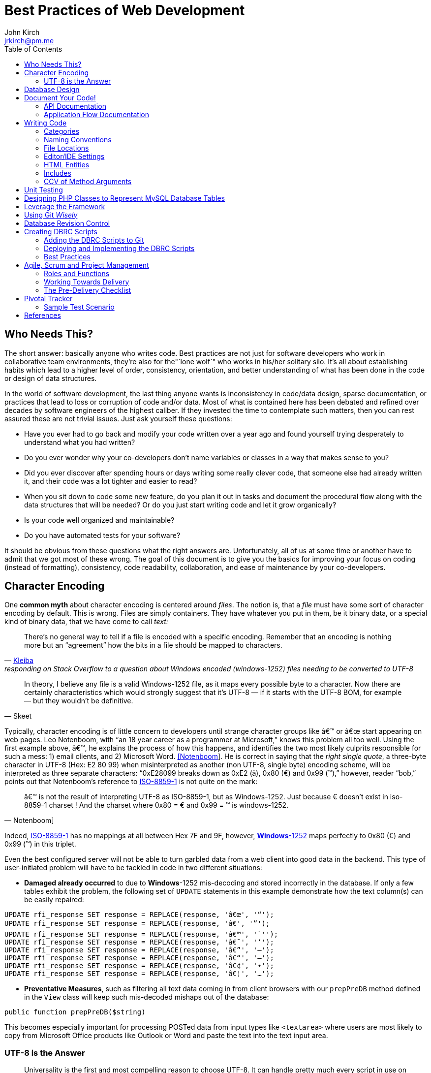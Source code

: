 = Best Practices of Web Development
John Kirch <jrkirch@pm.me>
:layout: post
:toc: left
:icons: font
:experimental: true

== Who Needs This?

The short answer: basically anyone who writes code.
Best practices are not just for software developers who work in collaborative team environments, they`'re also for the"`lone wolf`" who works in his/her solitary silo.
It`'s all about establishing habits which lead to a higher level of order, consistency, orientation, and better understanding of what has been done in the code or design of data structures.

In the world of software development, the last thing anyone wants is inconsistency in code/data design, sparse documentation, or practices that lead to loss or corruption of code and/or data.
Most of what is contained here has been debated and refined over decades by software engineers of the highest caliber.
If they invested the time to contemplate such matters, then you can rest assured these are not trivial issues.
Just ask yourself these questions:

* Have you ever had to go back and modify your code written over a year ago and found yourself trying desperately to understand what you had written?
* Do you ever wonder why your co-developers don`'t name variables or classes in a way that makes sense to you?
* Did you ever discover after spending hours or days writing some really clever code, that someone else had already written it, and their code was a lot tighter and easier to read?
* When you sit down to code some new feature, do you plan it out in tasks and document the procedural flow along with the data structures that will be needed? Or do you just start writing code and let it grow organically?
* Is your code well organized and maintainable?
* Do you have automated tests for your software?

It should be obvious from these questions what the right answers are.
Unfortunately, all of us at some time or another have to admit that we got most of these wrong. The goal of this document is to give you the basics for improving your focus on coding (instead of formatting), consistency, code readability, collaboration, and ease of maintenance by your co-developers.


== Character Encoding

One *common myth* about character encoding is centered around _files_.
The notion is, that a _file_ must have some sort of character encoding by default.
This is wrong.
Files are simply containers.
They have whatever you put in them, be it binary data, or a special kind of binary
data, that we have come to call _text:_


[quote,  'https://stackoverflow.com/questions/2014069/windows-1252-to-utf-8-encoding/2014167#2014167[Kleiba]', responding on Stack Overflow to a question about Windows encoded (windows-1252) files needing to be converted to UTF-8 ]
____
There`'s no general way to tell if a file is encoded with a specific encoding.
Remember that an encoding is nothing more but an "`agreement`" how the bits in a file should be mapped to characters.
____


[quote, Skeet]
____
In theory, I believe any file is a valid Windows-1252 file, as it maps
every possible byte to a character.
Now there are certainly characteristics which would strongly suggest that it`'s UTF-8 — if it starts with the UTF-8 BOM, for example — but they wouldn`'t be definitive.
____


Typically, character encoding is of little concern to developers until strange character groups like â€™ or â€œ start appearing on web pages.
Leo Notenboom, with "`an 18 year career as a programmer at Microsoft,`" knows this problem all too well.
Using the first example above, â€™, he explains the process of how this happens, and identifies the two most likely culprits responsible for such a mess: 1) email clients, and 2)
Microsoft Word. link:#notenboom[[Notenboom]].
He is correct in saying that the _right single quote_, a three-byte character in UTF-8 (Hex: E2 80 99) when misinterpreted as another (non UTF-8, single byte) encoding scheme, will be interpreted as three separate characters: "`0xE28099 breaks down as 0xE2 (â), 0x80 (€) and 0x99 (™),`" however, reader "`bob,`" points out that Notenboom`'s reference to http://en.wikipedia.org/wiki/ISO/IEC_8859-1[ISO-8859-1] is not quite on the mark:

[quote, Notenboom]]
____
â€™ is not the result of interpreting UTF-8 as ISO-8859-1, but as Windows-1252.
Just because € doesn`'t exist in iso-8859-1 charset !
And the charset where 0x80 = € and 0x99 = ™ is windows-1252.
____

Indeed, http://en.wikipedia.org/wiki/ISO/IEC_8859-1[ISO-8859-1] has no mappings at all between Hex 7F and 9F, however, http://en.wikipedia.org/wiki/Code_page_1252[*Windows*-1252] maps perfectly to 0x80 (€) and 0x99 (™) in this triplet.

Even the best configured server will not be able to turn garbled data from a web client into good data in the backend.
This type of user-initiated problem will have to be tackled in code in two different situations:

* *Damaged already occurred* to due to **Windows**-1252 mis-decoding and
stored incorrectly in the database. If only a few tables exhibit the
problem, the following set of `UPDATE` statements in this example
demonstrate how the text column(s) can be easily repaired:

[source,sql]
----
UPDATE rfi_response SET response = REPLACE(response, 'â€œ', '“');
UPDATE rfi_response SET response = REPLACE(response, 'â€', '”');
UPDATE rfi_response SET response = REPLACE(response, 'â€™', '`'');
UPDATE rfi_response SET response = REPLACE(response, 'â€˜', '‘');
UPDATE rfi_response SET response = REPLACE(response, 'â€”', '–');
UPDATE rfi_response SET response = REPLACE(response, 'â€“', '—');
UPDATE rfi_response SET response = REPLACE(response, 'â€¢', '•');
UPDATE rfi_response SET response = REPLACE(response, 'â€¦', '…');
----

* **Preventative Measures**, such as filtering all text data coming in
from client browsers with our `prepPreDB` method defined in the `View`
class will keep such mis-decoded mishaps out of the database:

//code,brush:php;first-line:128;
[source,php]
public function prepPreDB($string)


This becomes especially important for processing POSTed data from input types like `<textarea>` where users are most likely to copy from Microsoft Office products like Outlook or Word and paste the text into the text input area.


=== UTF-8 is the Answer

[quote,Harold]
____
Universality is the first and most compelling reason to choose UTF-8.
It can handle pretty much every script in use on the planet today.

The real kicker is that by design, UTF-8 is a much more robust and easily
interpretable format than any other text encoding designed before or
since. First, unlike UTF-16, UTF-8 has no endianness issues. Big-endian
and little-endian UTF-8 are identical, because UTF-8 is defined in terms
of 8-bit bytes rather than 16-bit words. UTF-8 has no ambiguity about
byte order that must be resolved with a byte order mark or other
heuristics.

An even more important characteristic of UTF-8 is statelessness. Each
byte of a UTF-8 stream or sequence is unambiguous. In UTF-8, you always
know where you are – that is, given a single byte you can immediately
determine whether it`'s a single-byte character, the first byte of a
two-byte character, the second byte of a two-byte character, or the
second or third or fourth byte of a three- or four-byte character.
____

== Database Design

* *Database Table names* are _singular_ (not plural) and are all
lowercase with underscores, e.g. `acl_attribute_set`
* The *first column* of each database table should be named `id` and be
defined as `unsigned NOT NULL AUTO_INCREMENT`. Additionally, it should
be defined as a `PRIMARY KEY`.
* Create new tables with `Storage Engine: InnoDB` and
`Collation: utf8_unicode_ci`.
* Create _every_ table with a `PRIMARY KEY`. Without it, the PHP
Framework does not work as well. Having a `PRIMARY KEY` just makes life
easier when debugging.
* When creating `INT, SMALLINT` or `TINYINT` columns, change
`Attributes` to `UNSIGNED`.
* If the maximum value of an `INT` column will never exceed 65,000,
change the column type to `SMALLINT`. If it will never exceed 255, then
change it to `TINYINT`.
* Design columns functioning as `FOREIGN KEYS` (usually type `INT`) to
be `NULL` if there is a possibility that some rows in the table will not
have a match on any `PRIMARY KEY` column value of the foreign (joined)
table, since `FOREIGN KEY` constraints will never allow a value of 0
(the default value when inserting a new row with no value specified for
a column of type `INT` and `NOT NULL`).
* For columns functioning as a flag for "`either/or`" cases like
`yes/no, true/false,                     active/inactive, open/closed`,
etc. define them as `TINYINT` and use 1 or 0 instead.
* For short lookup tables, consider not creating a separate table at all
if there is little possibility of the contents ever changing _and_ the
lookup values will _not_ be used by any other tables. If these criteria
match, then set them up as a column of type `ENUM`, e.g.
`'Open','Investigating','Resolved','Workaround Found',                     'Resolution Not Possible','Closed'`.


== Document Your Code!

=== API Documentation

* All code should be thoroughly documented _before_ it is written. The
standard commenting style recognized by *Doxygen* should be used, e.g.

[source,php]
----
require_once 'Solr.php';
// $Id$
/**
 * @brief OASYS = Our Archival System
 * @author John Kirch
 * @details A class to transfer files between the Linux filesytem and Amazon S3 and index the files
 * along with the storage of rudimentary meta data.
 * @version 2.1
 */
// $Log$

class Oasys extends Core {
    public $id;
    public $fs;
    public $s3;
    public $sha1;
    public $size;
    protected $child_class = 'Oasys_Meta';
    protected $upgraded_column_names;
    protected $column_aliases;
    protected $s3_obj;
/**
 * @details \b $joined is an array of predefined structure used by Core->byId or Core->count() to determine which tables
 * are to be joined, the join relationships and conditions, and which columns from the foreign tables to be included
 * as "local" columns/public variables in the current class/object.
 * \li Each \b key of a \b$join array is the name of the class representing a foreign table to be joined. In this case
 * the first join is defined by referencing class name \em Oasys_Filetype
 * \li Each \b key in the array refrences a subarray of 4 key/value pairs. The keys are string value constants:
 * \li \b type defines which type of join to use.  In this case it will be a \b LEFT \b JOIN
 * \li \b class is \b NULL if the join is between \em this class/table (represented by the current class, \em Oasys)
 * and the table to be joined.  Notice that the second table to be joined (second key of this array, \em Oasys_Filetype_Icon)
 * has \b class set to another class/table, i.e. \em Oasys_Filetype because our class/table \em Oasys has no foreign key
 * column for joining the two tables, thus we must tell the framework which prevously joined class/table can be used for
 * joining, thus the value of 'Oasys_Filetype'
 * \li \b fk_column the column/public variable in \em this class/table that represents the foreign key on the
 * \b primary \b key \b column of the table to be joined.
 * \li \b columns is set to an \em array of \em string \em literals which represent the columns of the joined table
 * to be included as public variables when the object is instantied via the \em Core->byId method.
 */
    protected $joined = array(
        'Oasys_Filetype' => array(
            'type' => 'LEFT',
            'class' => null,
            'fk_column' => 'filetype_id',
            'columns' => array('ext','mime','filetype'),
        ),
        'Oasys_Filetype_Icon' => array(
            'type' => 'LEFT',
            'class' => 'Oasys_Filetype',
            'fk_column' => 'icon',
            'columns' => array('icon_filename'),
        ),
    );

/**
 * @param $id \em scalar Either an integer representing the primary key value of a row, or the SHA1 hash
 * @param $join_tables \em integer pseudo-boolean (0 or 1) or \em boolean flag to instruct method to join tables or not
 * @param $s3_ssl integer pseudo-boolean (0 or 1) or boolean flag to override value set in
 *         /config/siste_config.php
 *         If it evaluates to TRUE, then the S3 class will attempt to coommunicate with the S3 bucket over SSL.
 */
    function __construct($id=null,$join_tables=null,$s3_ssl=null) {
        parent::__construct();
        $join_tables = $this->setDefault($join_tables,$this->join_tables);
        $join_tables = $this->boolval($join_tables);
----

To see how these comments were rendered into beautiful documentation, see our API Documentation for the http://w3.cpmtoolbox.com/api_docs/html/classOasys.html[Oasys class], then scroll down to the sections on *Detailed Description* and **Constructor & Destructor Documentation**.

=== Application Flow Documentation

* In accordance with the best practice of writing the documentation
before writing a single line of code, here is an example of how that
might unfold:

[source,php]
----
/*    Script to showcase the power of the Framework

    * Focus our demo on Change Orders with Project ID = 5926
    * Define our One-to-Many relationship as 1 Parent Project to many Change Orders
    * Get the IDs of the Change Orders belonging to Project ID 5926
    * Create a subset of Change Order Numbers we wish to display
    * Define which Change Order columns we wish to display
    * Define which Change Order Line Item columns we are interested in displaying
    * FOR EACH Change Order ID now in the list of interesting Change Order IDs
        +    Instantiate an object of class Change_Order using this Change Order ID
        +    IF this Change Order Number is in our list of interesting Change Orders then show it:
            *    Convert the Change_Order Object into an array of keys => values akin to the
                arrays returned by MDB2::getRow , i.e. an array of column_name => row_value pairs
            *    Set up the Primitive UI/Output for demo purposes
            *    Output the results using the inherited "dump" method
            *    Get the IDs of the Change Order Line Items belonging to this Change Order
            *    FOR EACH Change_Order_Item, now that we have a list of their row IDs:
                +    Instantiate an object of class Change_Order_Items using this Change Order Item row ID
                +    Convert the Change_Order_Item Object into an array of keys => values akin to the
                    arrays returned by MDB2::getRow , i.e. an array of column_name => row_value pairs
                +    Output the results using the inherited "dump" method
            *    END of iteration over each Change_Order_Item
            *    Now that we're finished with this Change Order and its line items, output a separator line
        + END IF Block for our subset of interesting Change Order Numbers
    * END iteration over the returned Change Order IDs
*/
----
* Once the application flow has been documented in the form of code comments, the process of inserting the actual code becomes a trivial pursuit:

[source,php]
----
// Focus our demo on Change Orders with Project ID = 5926
$project = new Project(5926);

// Define our One-to-Many relationship as 1 Parent Project to many Change Orders
$project->child_class = 'Change_Order';
echo "$project->name - $project->brand [Oracle ID: $project->oracle_id]";

// Get the IDs of the Change Orders belonging to Project ID 5926
$change_orders = $project->children();

// Create a subset of Change Order Numbers we wish to display
$co_numbers = array(8,11,12,13,16);

// Define which Change Order columns we wish to display
$co_columns = array(
    'number','total_not_to_exceed','overhead_profit','permit_fee',
    'sales_tax','reason_code','po_number','cas_number','processed_date'
);
// Define which Change Order Line Item columns we are interested in displaying
$co_item_columns = array('wbs_code','category','type','units','cost','description');

// FOR EACH Change Order ID now in the list of interesting Change Order IDs
foreach ($change_orders as $co_id) {
    // Instantiate an object of class Change_Order using this Change Order ID
    // This line could also have been written as:
    // $co = new Change_Order($co_id);
    $co = new $project->child_class($co_id);

    // IF this Change Order Number is in our list of interesting Change Odrers then show it
    // See lines 52,53
    if (in_array($co->number,$co_numbers)) {

        // Convert the Change_Order Object into an array of keys => values akin to the
        // arrays returned by MDB2::getRow , i.e. an array of column_name => row_value pairs
        $co_info = $co->valuesOf($co_columns,$formatted=1);

        // Set up the Primitive UI/Output for demo purposes
        echo "Change Order:";
        // Output the results using the inherited "dump" method
        $co->dump($co_info);

        // Get the IDs of the Change Order Line Items belonging to this Change Order
        // Unlike $project->children(), there is no need to specific a value of
        // $co->child_class because it has only 1 child: Change_Order_Item  which is
        // Pre-defined in the Change_Order class:
        // public $child_class = 'Change_Order_Item';
        $co_items = $co->children();

        // FOR EACH Change_Order_Item, now that we have a list of their row IDs:
        foreach ($co_items as $co_item_id) {
            // Instantiate an object of class Change_Order_Items using this Change Order Item row ID
            $co_item = new $co->child_class($co_item_id);

            // Convert the Change_Order_Item Object into an array of keys => values akin to the
            // arrays returned by MDB2::getRow , i.e. an array of column_name => row_value pairs
            $co_item_info = $co_item->valuesOf($co_item_columns,1);

            // Output the results using the inherited "dump" method
            echo "Change Order Line Item:";
            $co->dump($co_item_info);
        } // END of iteration over each Change_Order_Item
        // Now that we're finished with this Change Order and its line items, output a separator line
        echo "";
    } // END IF Block for our subset of interesting Change Order Numbers
} // END iteration over the returned Change Order IDs
----

== Writing Code

Once the documentation has been finished and the procedural flow of the application have been laid out in code comments, a developer might think, the only remaining task would be to focus on the mechanics of writing the PHP code.
There are some higher level considerations that need attention before going any further.
Questions like, "`What about PHP classes functioning as general purpose libraries that are not procedural in nature?`"
Or, "`How should I name my variables?`"
Also, "`Where should my PHP scripts be stored within the filesystem?`"

=== Categories

Some of the questions above can only be answered within the context of
__code purpose__. Once we establish the various categories of PHP
scripts, how we name them, where they should be placed within the
servers filesystem and whether or not they need user authentication
access control placed on them makes the answering these question very
simple. Basically we have:

* *CSS*
.  Site specific themes
.  Special purpose CSS styles, e.g. for internal documentation
* *HTML* files for static content or includes
* *Javascript* and/or *jQuery* scripts/plugins
* *PHP* code
. *Back-end libraries* comprised entirely of classes, e.g. our
framework or tool-specific libraries
. *Front-end scripts* directly responsible for generating UX/UI, i.e.
devoid of of class definitions. This can also include helper scripts for
processing form data send by the user, or Ajax calls. These scripts are
typically highly procedural.
. Unit Tests
. *Back-end _scripts_* run via `cron` for data feeds or system maintenance

These categories listed above will be referred to later on when
establishing the various best practices specific to them.

=== Naming Conventions

* *Class names* are CamelCased, with an initial capital, e.g.
+
[source,php]
----
class BadFunctionCallException extends LogicException{}
----
+
* Class names *defining Database Tables* mimic the table
name, but capitalize the first letter of each element, e.g. the DB table
`acl_attribute_set` is represented by
+
[source,php]
----
class Acl_Attribute_Set extends Core {
    public $id;
----
+
* Function names are CamelCased with an initial lowercase.
+
[source,php]
----
public function byItemIdPriceEffectiveDate($item_id,$date) {
----
+
* *Avoid prepending the word _get_ to Method or Function names* if possible.
+
[source,php]
----
public function mostRecent($where=null) {
----
+
is preferred over
+
[source,php]
----
public function getMostRecent($where=null) {
----
+
* *File names* containing PHP Classes following the same pattern as the class name, `MaterialOrder.php`
* Try to have only **one PHP Class per file**, unless the classes form a
semantic group that are usually used frequently used together by
application code or have strong dependencies on each other
* *PHP application script filenames* are all lowercase with underscores,
e.g. `finalize_bid.php`
* *PHP variable names* follow the same rules as PHP application script filenames: are all lowercase with underscores, e.g. `$parent_id_column`
* Use lowercase forms of *reserved keywords* unless PHP documentation uses caps, e.g. `true | false | null | self  `
however *constants* are usually in caps: `ENT_QUOTES  | PREG_SET_ORDER `

=== File Locations

* PHP Back-end libraries: __docroot__`/lib/`
* PHP Front-end scripts: __docroot__`/projects/module/`
* PHP Unit Tests: __docroot__`/lib/unit/`

=== Editor/IDE Settings

Configure your editor or http://en.wikipedia.org/wiki/Integrated_development_environment[IDE] as follows:

* **UNIX line endings**: `\n`, _not_ Windows `\r\n`.
* **Indentation**: The debate over (hard) `TABS` versus _soft tabs_ (4
spaces), is anything but new. Each has its pros and cons. But, to be
more mainstream and "compatible" with the majority of web development
teams and the languages they typically use, _soft tabs_ seems to get the
popular vote. Consequently, we are not writing any new code with __hard
tabs__.
* **Display Whitespace**: In
https://www.jetbrains.com/phpstorm/documentation/[PhpStorm] this can be
turned on via [File] [Settings] [Editor] [General] [Appearance]. +
 Trailing whitespace is like an unmade bed. When other seasoned
developers see sloppiness like 23 characters of mixed tabs and spaces at
the end of a line of code, rest assured, they're probably not going to
be browsing any of your public code on GitHub for much longer. Disregard
for details is a red flag for people like Linus Torvalds and evokes an
image of someone who is lazy and has a "I don't care. I can't be
bothered! It's good enough for government work." attitude. +
 Imagine a hiring manager who has decades of coding experience who looks
at a candidate A`'s GitHub repository and sees convoluted code that could be
done in half the number of lines, and on top of that, has heaps of
trailing whitespace with a mixture of soft/hard tabs and hardly a
comment to be found. That same manager then clones Candidate B's GitHub
repository with very terse code and not a single space at the end of any line.
On top of that, Candidate B's code is properly indented to display block
structures and contains copious, informative comments with professional
diction devoid of typographical errors. Which of these two candidates
will have their name stricken from the _Candidates to Phone Screen_
list?
* **Encoding**: `UTF-8`, _not_ `ISO-8859-1`, and most certainly never
`Windows-1252`

=== HTML Entities

*When Should One Use HTML Entities?*
Very rarely.
"`It seems that currently the best practice is to forgo using HTML entities and use the actual UTF-8 character instead.
The reasons listed are as follows:

. UTF-8 encodings are easier to read and edit for those who understand what the character means and know how to type it.
. UTF-8 encodings are just as unintelligible as HTML entity encodings for those who don`'t understand them, but they have the advantage of rendering as special characters rather than hard to understand decimal or hex encodings.

[quote,Brendel]
____
As long as your page`'s encoding is properly set to UTF-8, you should use the actual character instead of an HTML entity.
____

=== Includes

First of all, http://us2.php.net/manual/en/function.require.php[read up on] the differences between `include, require,` and `require_once`.
Second, note that they are PHP statements (not functions), and you do not need to use parentheses around the filename.

* Use `require_once` for PHP Back-end library files.
* Use `include` for anything else that gets used more than once in the codebase.

=== CCV of Method Arguments

What is CCV?
Just another example of America`'s love of three-letter acronyms.
Actually, for lack of a better label, **C**ontent/**C**ontext **V**alidation of class method arguments is an attempt prevent developers from passing incorrect arguments that could otherwise return invalid results or a `FATAL ERROR`.
It should always be employed when an argument requires an `OBJECT` instead of a string, or is there is high risk of ambiguity in the variable type, e.g. `$user` (id, name, or object?) or for instance `$date_onsite_planned` (string, integer, DateTime object, or CpmDateTime object?).

Some of the built-in PHP functions such as these can be employed with some degree of success:
`is_​array, is_​bool, is_​callable, is_​double, is_​float, is_​int, is_​integer, is_​long, is_​null,is_​numeric, is_​object, is_​real, is_​resource, is_​scalar, is_​string, isset`.
Never use `is_​object` when you can lock it down to the specific class with `instanceof`. It should also be noted that `is_a` is a function, whereas `instanceof` is a language construct.

Examples of CCV:

// code,brush:php;first-line:24;highlight:[24,31]
[source,php]
----
public function __construct($id=null,$user=null) {
        parent::__construct();
        if($id && is_numeric($id)){
                $this->byId($id);
        } else if (strlen($id)) {
                $this->byName($id);
        }
        if ($user instanceof User)
                $this->code = $user->language;
}
----

// code,brush:php;first-line:413;highlight:[415,421,423]
[source,php]
----
class Log extends View {
    public $html;
    public $options = array(
        'input' => 'text',        // or 'html'
        'output' => 'html',     // also 'text' or 'raw'
        'append' => null,        // or 'echo' which will immediately echo the input
    );

    function __construct($options) {
        parent::__construct();
        if (is_array($options) && count($options)) {
            $this->options['input'] = $this->setDefault($options['input'],$this->options['input']);
            $this->options['output'] = $this->setDefault($options['output'],$this->options['output']);
            $this->options['append'] = $this->setDefault($options['append'],$this->options['append']);
        }
    }

----

// code,brush:php;first-line:2030;highlight:[2030,2032,2034,2036]
[source,php]
----
    function __construct($user = NULL, $store = NULL, $project = NULL) {
        parent::__construct();
        if ($user instanceOf User)
            $this->user = $user;
        if ($store instanceOf Store)
            $this->store = $store;
        if ($project instanceOf Project)
            $this->project = $project;
----


== Unit Testing

Our Scrum trainer, Mike Cohen, stressed writing unit tests _before_ writing the application code.
"`At the base of the test automation pyramid is unit testing. Unit testing should be the foundation of a solid test automation strategy and as such represents the largest part of the pyramid.`" link:#cohen[[Cohen]]

So you might think unit testing is ho hum and just icing on the cake?
The PHP developers Mike Naberezny and Matthew Weier O`'Phinney at Zend don`'t share this opinion.
Twelve of their slides (38-49) for their presentation on PHP Developer Best Practices were dedicated to the topic.link:#naberezny[[Naberezny/O`'Phinney]]
The following are some of the main points – taken verbatim – from those slides (my emphasis added in boldface):

* Untested code can be fragile and prone to regression.
* *No time to write tests? Start writing tests instead of reloading your browser and doing senseless debugging. Increase your productivity and product quality.*
* Start by testing the most critical aspects of your code, strive for testing all of your code. Be practical.
* link:#bergmann[PHPUnit] is one of the most feature-rich and widely-used testing frameworks.
* Learning to write good object oriented code that is easily testable takes practice and discipline.
* *Wrapping your functions in classes is not the same as object oriented design.*
* A great deal of PHP code is extremely difficult to test due to poor design.
  Learn to design for testability.
* Increase your confidence in changes. Your tests will fail if you break something.

To see some examples of PHPUnit testing for the CPM Toolbox, browse the appropriate link:#scripts[relative path].

== Designing PHP Classes to Represent MySQL Database Tables

Our in-house PHP Framework offers special Core methods tailor made for querying and manipulating MySQL database tables:

// code,brush:php;first-line:406;
[source,php]
----
public function byId($id,$join_tables=null)
----

// code,brush:php;first-line:477;
[source,php]
----
public function byName($name,$join_tables=null)
----

// code,brush:php;first-line:491;
[source,php]
----
public function byWhere($where=null,
                        $order_by=null,
                        $return_scalar_for_single_row=1,
                        $limit=0,
                        $offset=0)
----

// code,brush:php;first-line:883;
[source,php]
----
public function add($data)
----

// code,brush:php;first-line:925;
[source,php]
----
public function update($new_values,$where=null)
----

// code,brush:php;first-line:944;
[source,php]
----
public function delete($val)
----

// code,brush:php;first-line:954;
[source,php]
----
public function columnSum($column,$where=null)
----

// code,brush:php;first-line:965;
[source,php]
----
public function deactivate($val=null)
----

// code,brush:php;first-line:545;
[source,php]
----
public function mostRecent($where)
----

// code,brush:php;first-line:556;
[source,php]
----
public function count($where)
----

// code,brush:php;first-line:748;
[source,php]
----
public function idName($name_column=null,
                       $case=null,
                       $where=null,
                       $order_by=null)
----

// code,brush:php;first-line:777;
[source,php]
----
public function nameId($name_column=null,
                       $case=null,
                       $where=null)
----

// code,brush:php;first-line:798;
[source,php]
----
public function listOfNames($ids=null,
                            $name_column=null,
                            $case=null,
                            $delimiter=null)
----

// code,brush:php;first-line:814;
[source,php]
----
public function listOfShortNames($ids)
----

// code,brush:php;first-line:818;
[source,php]
----
public function allIds($active=1)
----

// code,brush:php;first-line:825;
[source,php]
----
public function allRecords($active=1)
----

// code,brush:php;first-line:832;
[source,php]
----
public function assoc($where=null,
                      $order_by=null,
                      $limit=0,
                      $offset=0)
----


// code,brush:php;first-line:849;
[source,php]
----
public function duplicates($rec_to_add)
----

These methods require you to set certain public and/or protected
variable names in the PHP class defining the MySQL table in order to
function properly. The most commonly used special purposed, DB-centric
PHP variables are:

___________________________________________________________________________________________________________________________________________________________________________________________________________________________________________________________________
`$id, $active, $pk, $table, $index_column, $name_column, $shortname_column, $active_column,                         $has_active_column, $modified_column, $delimiter, $join_tables, $parent_fk_colmn, $child_class,                         $data_type `
(public_variable_name =>
data_type),`                         $upgraded_column_names` (array of
old_column_name =>
new_public_variable_name),`                         $child_class, $group_by, $column_aliases`
(array of public_variable => alias_public_variable_name),
`                         $unique` (array of column_names which when
__combined__, must be unique), `                         $joined` (a
complex array of arrays defining table joins; see
http://w3.cpmtoolbox.com/api_docs/html/classOasys.html[details] under
the _Member Data Documentation_ section [bottom of the document])
___________________________________________________________________________________________________________________________________________________________________________________________________________________________________________________________________

* Specialized Public (or Protected) Variables with reserved functions
within the Framework, e.g.

[source,php]
----
public $id;
public $active;
protected $order_by = array('date'=>'DESC'); // See class Mim_Price
public $name_column = 'brand';  // See class Brand
public $shortname_column = 'short'; // See class Brand
public $delimiter = ', ';  // See class Brand
public $data_type = array(
    // Valid, supported data_type values are:
    //        'date','datetime','currency','percent','number'
    'sourcing_approval_date' => 'datetime',
    'vendor_quote_review_date' => 'datetime',
    'vendor_shipping_review_date' => 'datetime',
    'rts_date' => 'date',
    'rts_marked_date' => 'datetime',
    'ship_date' => 'date',
    'shipping_marked_date' => 'datetime',
    'receive_date' => 'date',
    'received_marked_date' => 'datetime',
);
protected $join_tables = 1;
protected $table = 'cmr_lines';
protected $pk = 'cmr_line_id';
protected $has_active_column = 1;
protected $upgraded_column_names = array(
    'cmr_line_id' => 'id',
    'shipping_tracking_information' => 'tracking',
);
protected $parent_fk_column = 'cmr_id';
protected $child_class = 'Project'; // See class Store
protected $group_by = 'cmr_id';
protected $unique = array(
    'cmr_id',
    'item_id',
    'active',
);
protected $column_aliases = array('sku'=>'part_number');
protected $joined = array(
    'Mim_Item' => array(
        'type' => 'INNER',
        'class' => null,
        'fk_column' => 'item_id',
        'columns' => array('description'),
    ),
    'Mim_Parent_Child' => array(
        'type' => 'INNER',
        'class' => 'Mim_Item',
        'fk_column' => 'parent_child_id',
        'columns' => array(),
    ),
    'Mim_Sku' => array(
        'type' => 'INNER',
        'class' => 'Mim_Parent_Child',
        'fk_column' => 'parent_id',
        'columns' => array('sku'),
    ),
    'Vendor' => array(
        'type' => 'LEFT',
        'class' => 'Mim_Sku',
        'fk_column' => 'vendor_id',
        'columns' => array('vendor_id','vendor_name'),
    ),
);
----
* It is *absolutely required* that the _minimal_ `__construct` method be
this boiler plate code, where `$id` represents the value of the PRIMARY
KEY of a row in the table:

[source,php]
----
function __construct($id=null) {
    parent::__construct();
    if ($id) {
        $this->byId($id);
    }
}
----

* In the case of table with a _unique_ name column, the protected or
public variable `$name_column` should be set to the name of that column
in the schema, and the following boiler plate `__construct` method
*must* include the `ELSEIF BLOCK` allowing for the developer to
optionally instantiate an object using a value in that _name_ column:

[source,php]
----
function __construct($id=null) {
    parent::__construct();
    if ($id && is_numeric($id)){
        $this->byId($id);
    } elseif (strlen($id)) {
        $this->byName($id);
    }
}
----

* Use the following boiler plate `__construct` method if the class
representing a MySQL Database Table should have the option to join
related tables:

[source,php]
----
function __construct($id=null,$join_tables=null) {
    parent::__construct();
    $join_tables = $this->setDefault($join_tables,$this->join_tables);
    $join_tables = $this->boolval($join_tables);
    if ($id && is_numeric($id)) {
        $this->byId($id,$join_tables);
    } elseif (strlen($id)) {
        $this->byName($id,$join_tables);
    }
}
----

* Any additional input arguments should be in second (or third, if
`$join_tables` is present) position, i.e. in _last_ or _final_ position:

== Leverage the Framework

* To build upon the concepts touched upon in the link:#db_class[PHP DB
Classes] section, and to demonstrate the actual execution of the code
sample from the previous section on link:#app_flow[Application Flow
Documentation], the efficiency of the using framework classes and
methods shines here. The output generated by the following code can be
viewed here: link:/demo/children/[Change Orders on Project ID 5926]

[source,php]
----
// Perfect Example of Leveraging the Framework
// Let's take a look at how tight this code really is without the comments.
// That's a lot of functionality for only 26 lines of code:
$project = new Project(5926);
$project->child_class = 'Change_Order';
echo "$project->name - $project->brand [Oracle ID: $project->oracle_id]";
$change_orders = $project->children();
$co_numbers = array(8,11,12,13,16);
$co_columns = array(
    'number','total_not_to_exceed','overhead_profit','permit_fee',
    'sales_tax','reason_code','po_number','cas_number','processed_date'
);
$co_item_columns = array('wbs_code','category','type','units','cost','description');
foreach ($change_orders as $co_id) {
    $co = new $project->child_class($co_id);
    if (in_array($co->number,$co_numbers)) {
        $co_info = $co->valuesOf($co_columns,$formatted=1);
        echo "Change Order:";
        $co->dump($co_info);
        $co_items = $co->children();
        foreach ($co_items as $co_item_id) {
            $co_item = new $co->child_class($co_item_id);
            $co_item_info = $co_item->valuesOf($co_item_columns,1);
            echo "Change Order Line Item:";
            $co->dump($co_item_info);
        }
        echo "";
    }
}
----

Defining the `public $data_type` array for certain DB columns that store
currency values, percent values, and numeric values in the
`Change_Order` and `Change_Order_Item` classes respectively, defining
the `Change_Order` class to be the `$child_class` of the `Project`
class, defining the `Change_Order_Item` class to be the `$child_class`
of the `Change_Order` class, along with the use of the `Core` methods
`children()` and `valuesOf($column_names,$format=[0 or 1])` was pivotal
in demonstrating the true power of the framework. +
Once these tools are put into play, there is hardly a need for writing
SQL queries or to format percent values, dollar amounts, or date/time
formats coming out of the database:

----
        [total_not_to_exceed] => $3,900.00
        [overhead_profit] => 6.00%
        [permit_fee] => $0.00
        [sales_tax] => $0.00
        [processed_date] => 05/31/2012 06:32 am
        [units] => 109
        [cost] => $20.23
----

(see the output from link:/demo/children/[Change Orders on Project ID
5926])

== Using Git _Wisely_

Revision control systems like CVS, SVN, Git, or Hg play a major role in
collaborative software development. Curiously enough, they are even used
by non-software developers who need to refine text documents through
several iterations of revision and by individual software developers
working in their own silo apart from any collaborative projects. The
benefits of being able to go back to previous versions of your code,
back to a "`last known working configuration,`" or to fork off a new
branch and "`take a walk on the wild side`" with your application without
having to destroy a stable working version are enormous. The power of
new tools like SVN, Git, or Hg are, however, like a double-edged sword:
if not careful, you may end up hurting yourself or your fellow
co-developers. With Git`'s distributed RCS design, a lot of that danger
has been mitigated, however, when used unwisely or carelessly, there is
still a possibility of shooting oneself in the foot. These best
practices should be effective in avoiding those pitfalls:

* **_Know_ which branch you currently have checked out**. `git branch`
should be easy to find in your Linux (or OS X) command line history. If
you already started work and made changes with the wrong branch checked
out, there is way to resolve this problem for each of two possible
situations:
. **The code is new**, i.e. a new file that is not yet being tracked
in Git: +
 `git checkout <__correct branch name__>` +
 After completing work on the new item(s), do a +
 `git add <__new_filename__>` +
 And then a `git commit`
. *The code is already being tracked* and attempting to checkout the
correct branch results in a Git error message telling you that your
changes would be lost if it were to allow you to check out the other
branch: +
 Complete your work as usual as if this is the correct branch, but note
the names of those files you have altered. +
 Do a `git add  <__name of altered file__>` for each and every file
you have altered, then: +
 `git commit` +
 Copy the SHA1 hash of this new commit into your Clipboard buffer +
 `git checkout <__correct branch name__>` +
 `git cherry-pick <__SHA1 hash__>` +
* *Make a backup copy of your working branch.*
Never trust the integrity of the de facto "`central Git repository`" (usually called _origin_).
This is not because Git might mangle or lose your code, rather it is solely due to human error, like pushing untested code into the parentrepository, that you need to be cautious.
This is actually the very reason we switched to Git.
At least we have enough copies of working branches in our 7 or 8 repositories that recovery is almost always an easy task.
Not so with a non-distributed, "`Central Repository`" architecture like Subversion (SVN).
At any rate, once you have your branch in a good working state, make a backup of that branch with some name you will remember, like _my_prod_ or maybe _prod_stable_ e.g.: + `git branch -f prod_stable`
* *Do only* `git pull` *and hit* kbd:[Return] now that our Git configs have been rewritten to _always_ pull from the correct remote branch
_automatically_. *Do not specify the remote repository and branch.*
This is dangerous and very prone to user error:

[WARNING]
====
`git pull origin <__branch__>` must be the _same_ branch name as the
one you currently have checked out, otherwise you will be _merging_
changes from the wrong branch into your current branch, a change that
unfortunately is very time consuming to rectify if a backup — as
described immediately above — has not been created.
====

* *When composing a comment for a commit, write as much detail as you
can.* Comments like "`fixed some stuff`" are counterproductive and help no
one, including yourself when you eventually have to go back and maintain
that code later on.
* **Always include the correctly formatted Pivotal Tracker ID in your
Git comments**, e.g. `[#74894116]`
* Which is better?
Fewer commits with maybe hundreds of lines of new or changed code?
Or, several commits, each containing only related code changes?
It depends:

.  **For _new_ tools or features that have not yet been released**,
ever, for which you will will be using `git add` to get them into Git,
*bundle them all up into a single commit.* If you`'ve already been doing
incremental commits in your sandbox Git repository, that is great. It is in
itself a "`best practice.`"
Just use `git log` to count how many of these incremental commits you have made, e.g. let`'s say you made 12 commits,
now you can run a _rebase_ to roll them into a single commit: +
 `git rebase -i HEAD~12` +
 during which you will be thrown into `vi` to edit all the lines except the first line (the oldest commit) and change the command in the first column to be a single letter "`s`" which stands for "`squash.`"
After saving this with kbd:[Esc] `:wq`, you will once again be thrown into `vi` to edit the comments, which if your original comments were good, all you will need to do is remove some empty lines and Git hints/labels inserted by Git Rebase, otherwise you`'ll need to compose a comprehensive set of comments from scratch.
After saving the comments with kbd:[Esc] `:wq`, the interactive Git Rebase process should be complete.
.  *For all other situations, bug fixes, updates, upgrades, and minor
new features to existing tools,* the best practice is to have a 1-to-1
relationship between each single fix, update, minor new feature and its
commit. In other words, do _not_ bundle unrelated features, updates, or
bug fixes into a larger commit.
If one ever has to back out of a code update because it is not working as planned, then it will be much easier to remove a single "`unsuccessful feature`" by itself than to have to remove, e.g. a _combined_ commit of "`unsuccessful feature`" + "`successful bug fix`" since this will require re-editing the code to put the "`successful bug fix`" back into the codebase, and then making a new separate commit for the "`successful bug fix.`"
*In short, for most situations, frequent, single-topic commits are the best practice.link:#hayes[[Hayes]]*
* Before you commit changes, _know_ what you are really committing: `git diff`
* Always perform a `git pull` _before_ your `git push all`
* Try to maintain a consistent, preventative workflow, e.g.
.  Check out your `prod` branch
.  Fix some bug in the code based on a bug report in Pivotal Tracker
.  Test your bug fix thoroughly
.  Commit and push your changes to the central Git repository for someone
else to QA:


[source,terminal]
----
git branch                  # to verify you are on the correct branch, in this case "prod"
git branch -f prod_working  # to make a backup of a known "good" prod branch
git pull                    # retrieve any new commits that may have been pushed to origin
git add filename.php        # substitute filename.php with the real filename of the file you altered
# Include the Pivotal Tracker ID in your Git comment
git commit -m '[#74894116] Enabled Directors access to comment on RFI'
git push all
----

* *Merge Conflicts* and How to resolve them +
+
Git inserts 3 lines of demarcation in each source code file, in which the changelog has found conflicts that cannot be resolved by standard logic. In these cases human intervention is required.

[source,terminal]
----
<<<<<<< HEAD:mergetest
    $test = array();
    $count = 0;
    $max_num = 5000;
    $debug = false;
=======
    $temp = array();
    $i = 0;
    $max_num = 10000;
    $debug = true;
>>>>>>> 4e2b407f501b68f8588aa645acafffa0224b9b78:mergetest
----

`<<<<<<<` indicates the start of the lines that had a merge conflict. This first block of code is from the file (usually labeled HEAD) that you were trying to merge the changes into.
`=======` Indicates the break point used for comparison. It separates the changes that have been committed (the first block of code above this double-line) from the changes coming from the merge (the second block of code below this double-line) to visually see the differences.
`>>>>>>` Indicates the end of the block of code that had a merge conflict. Conflicts can only be resolved by manually editing the file. This is typically accomplished by choosing one of the two code blocks to keep and discarding the other one.

[IMPORTANT]
====
The three lines inserted by Git `<<<<<<<`, `=======`, and `>>>>>>` must be removed or you will be pushing broken code to team members, or even worse, to the live, production site!
====

The easiest way to check for any remaining lines of merge conflict demarcation is to leverage git grep:

[source,terminal]
----
$ git grep -nI '<<<<<'
$ git grep -nI '>>>>>'
test.php:187:>>>>>>> 16153ab7cee2bfcd73023caae4e00ffa21868c5c
test.php:403:>>>>>>> 16153ab7cee2bfcd73023caae4e00ffa21868c5c
----

In this example, it becomes readily apparent that the PHP script file test.php had two different merge conflicts.
Although the two conflicting blocks of code appear to have been resolved, the failure to remove the third line of merge conflict demarcation in both cases will result in a FATAL syntax error should this web page be visited.

== Database Revision Control

In his blog, http://blog.codinghorror.com/[_Coding Horror_], Jeff Atwood writes,
"`When I ask development teams whether their database is under version control, I usually get blank stares.…
When it comes to version control, the database is often a second or even third-class citizen.…
I don`'t know how you can call yourself a software engineer and maintain a straight face when your database isn`'t under exactly the same rigorous level of source control as the rest of your code.`"link:#atwood[[Atwood]]

Atwood`'s co-author, Scott Allen, asserts there are three rules for
successfully working with databases link:#allen2008Jan[[Allen08Jan]]:

. Never use a shared database server for development work.
. Always Have a Single, Authoritative Source For Your Schema.
. Always Version Your Database.

Fortunately, we have been adhering to the first two rules for years now.
Each developer works in their own sandbox with their very own database.
The single authoritative source for our schema has traditionally been
the production database, once changes have been tested, QA`'ed, and
implemented on the production machine. It`'s the third rule that has been
a gray area for some time. Daily snapshots of the production database
and replication to a remote database server are better than nothing, but
there is certainly room for improvement.

In our shop, we basically have two very different categories of database changes that need archival:

. Day-to-day end-user transactions, e.g. new bids, orders, approvals,
alerts, etc.
. Structural changes to the database (new tables, indices, column
data-type changes, etc.) and changes to tables whose primary function is
data normalization, e.g. new records or updates to tables like `users`,
`brand`, `oasys_folder`, etc.

The first category is so extensive and volatile with end-users
constantly creating and updating orders and requests 24x7 that the
simplest and most effective approach is a combination of real-time
replication to a remote database server functioning as a slave along
with daily snapshots using the following naming convention:

[source,terminal]
----
mysqldump -uroot -ppassword cpmtoolbox > yyyymmdd_His-cpmtoobox.sql
----

The second category, however, is one of very special concern for
developers and testers. In Allen`'s related article on versioning
databases, he mentions _change_ scripts:

[quote, Allen]
____
By "`change`", I mean a change to a table, index, key, constraint, or any
other object that requires
http://en.wikipedia.org/wiki/Data_Definition_Language[DDL], with the
exception of views, stored procedures, and functions.
____

His change scripts seem to be focused on the same database changes
described in this second category. For these types of changes we use a
second bare Git Repository called "`sql`" located under
`/opt/git/sql.git`.

== Creating DBRC Scripts

It is an extremely bad practice to do one`'s database development work in
the Production Database. In many cases, it is not even possible without
disrupting normal website operations for our endusers. No matter where
the iterative design process is happening, it does not lend itself to
collaboration or the tracking of design/structural changes over a long
period of time. By leveraging Git and creating SQL scripts to be
versioned, these roadblocks are removed.

In the "`sql`" Git Repository you cloned under your home directory, you
will need to create robust SQL scripts that can be reloaded without
causing errors or loss of existing data.
*There are basically three
kinds of scripts/situations you will need to master* until this process becomes automated (or a web front end is written for it):

. *Basic table changes that can be loaded repetitively without causing
errors.* This type will mostly consist of changing data or collation
type of existing columns. Here is a good example:
+
[source,sql]
.convert_users_to_utf8.sql
----
/* Upgrade users table to UTF-8 from Latin-1 */
/* This is to ensure that old data in Latin-1 encoding gets correctly converted to UTF-8 without corruption. */
ALTER TABLE  `users` DEFAULT CHARACTER SET utf8 COLLATE utf8_unicode_ci;
ALTER TABLE `users`
  CHANGE `username` `username` VARCHAR(30) CHARACTER SET utf8 COLLATE utf8_unicode_ci NULL DEFAULT NULL,
  CHANGE `password` `password` VARCHAR(64) CHARACTER SET utf8 COLLATE utf8_unicode_ci NULL DEFAULT NULL,
  CHANGE `user_hash` `user_hash` VARCHAR(64) CHARACTER SET utf8 COLLATE utf8_unicode_ci NULL DEFAULT NULL,
  CHANGE `name` `name` VARCHAR(255) CHARACTER SET utf8 COLLATE utf8_unicode_ci NULL DEFAULT NULL,
  CHANGE `first_name` `first_name` VARCHAR(64) CHARACTER SET utf8 COLLATE utf8_unicode_ci NULL DEFAULT NULL,
  CHANGE `last_name` `last_name` VARCHAR(64) CHARACTER SET utf8 COLLATE utf8_unicode_ci NULL DEFAULT NULL,
  CHANGE `title` `title` VARCHAR(64) CHARACTER SET utf8 COLLATE utf8_unicode_ci NULL DEFAULT NULL,
  CHANGE `email` `email` VARCHAR(255) CHARACTER SET utf8 COLLATE utf8_unicode_ci NULL DEFAULT NULL,
  CHANGE `type` `type` VARCHAR(30) CHARACTER SET utf8 COLLATE utf8_unicode_ci NULL DEFAULT NULL,
  CHANGE `wwr_import_name` `wwr_import_name` VARCHAR(255) CHARACTER SET utf8 COLLATE utf8_unicode_ci NULL DEFAULT NULL,
  CHANGE `brands` `brands` VARCHAR(50) CHARACTER SET utf8 COLLATE utf8_unicode_ci NULL DEFAULT NULL,
  CHANGE `zone` `zone` VARCHAR(50) CHARACTER SET utf8 COLLATE utf8_unicode_ci NULL DEFAULT NULL;
----
. *Structural additions* (columns, indices, etc.) to a table *that would normally cause errors or fail if run repetitively* on the same table. An example:
+
[source,sql]
.create_users_add_language.sql
----
/* Add the new column "language" in a way that MySQL will not throw an error if the column already exists. */
/* Technique developed by Nariman Shariat */
SET FOREIGN_KEY_CHECKS=0;
DROP TABLE IF EXISTS `temp_users`;
CREATE TABLE temp_users LIKE users;
INSERT INTO temp_users SELECT * FROM users;
DROP TABLE IF EXISTS `users`;
CREATE TABLE `users` (
  `user_id` int(10) unsigned NOT NULL AUTO_INCREMENT,
  `username` varchar(30) COLLATE utf8_unicode_ci DEFAULT NULL,
  `password` varchar(64) COLLATE utf8_unicode_ci DEFAULT NULL,
  `user_hash` varchar(64) COLLATE utf8_unicode_ci DEFAULT NULL,
  `name` varchar(255) COLLATE utf8_unicode_ci DEFAULT NULL,
  `first_name` varchar(64) COLLATE utf8_unicode_ci DEFAULT NULL,
  `last_name` varchar(64) COLLATE utf8_unicode_ci DEFAULT NULL,
  `title` varchar(64) COLLATE utf8_unicode_ci DEFAULT NULL,
  `email` varchar(255) COLLATE utf8_unicode_ci DEFAULT NULL,
  `type` varchar(30) COLLATE utf8_unicode_ci DEFAULT NULL,
  `region_id` int(11) DEFAULT NULL,
  `wwr_import_name` varchar(255) COLLATE utf8_unicode_ci DEFAULT NULL,
  `brands` varchar(50) COLLATE utf8_unicode_ci DEFAULT NULL,
  `zone` varchar(50) COLLATE utf8_unicode_ci DEFAULT NULL,
  `vendor_id` int(10) unsigned DEFAULT NULL,
  `preferred_name` varchar(100) COLLATE utf8_unicode_ci DEFAULT NULL,
  `profile_organization_id` int(11) DEFAULT NULL,
  `profile_country_id` int(11) DEFAULT NULL,
  `profile_city_id` int(11) DEFAULT NULL,
  `language` enum('en_US','en_GB','zh_CN','es_ES','fr_FR','it_IT','ja_JP')
                COLLATE utf8_unicode_ci NOT NULL DEFAULT 'en_US',
  `active` int(1) DEFAULT '1',
  `notify` tinyint(3) unsigned NOT NULL DEFAULT '0',
  `last_access` datetime DEFAULT NULL,
  PRIMARY KEY (`user_id`),
  UNIQUE KEY `username` (`username`),
  KEY `first_name` (`first_name`),
  KEY `last_name` (`last_name`),
  KEY `title` (`title`),
  KEY `last_access` (`last_access`),
  KEY `notify` (`notify`),
  KEY `vendor_id` (`vendor_id`),
  KEY `profile_organization_id` (`profile_organization_id`),
  KEY `profile_country_id` (`profile_country_id`),
  KEY `profile_city_id` (`profile_city_id`),
  KEY `language` (`language`),
  CONSTRAINT `users_ibfk_1` FOREIGN KEY (`vendor_id`)
        REFERENCES `vendors` (`vendor_id`) ON DELETE CASCADE ON UPDATE CASCADE,
  CONSTRAINT `users_ibfk_2` FOREIGN KEY (`profile_organization_id`)
        REFERENCES `choice_attributes` (`id`) ON DELETE SET NULL ON UPDATE SET NULL,
  CONSTRAINT `users_ibfk_3` FOREIGN KEY (`profile_country_id`)
        REFERENCES `choice_attributes` (`id`) ON DELETE SET NULL ON UPDATE SET NULL,
  CONSTRAINT `users_ibfk_4` FOREIGN KEY (`profile_city_id`)
        REFERENCES `choice_attributes` (`id`) ON DELETE SET NULL ON UPDATE SET NULL
) ENGINE=InnoDB AUTO_INCREMENT=1 DEFAULT CHARSET=utf8 COLLATE=utf8_unicode_ci COMMENT='All user data is stored';
INSERT INTO users (`user_id`,`username`,`password`,`user_hash`,`name`,
  `first_name`,`last_name`,`title`,`email`,`type`,`region_id`,`wwr_import_name`,
  `brands`,`zone`,`vendor_id`,`preferred_name`,
  `profile_organization_id`,`profile_country_id`,`profile_city_id`,
  `active`,`notify`,`last_access`)
SELECT `user_id`,`username`,`password`,`user_hash`,`name`,
  `first_name`,`last_name`,`title`,`email`,`type`,`region_id`,`wwr_import_name`,
  `brands`,`zone`,`vendor_id`,`preferred_name`,
  `profile_organization_id`,`profile_country_id`,`profile_city_id`,
  `active`,`notify`,`last_access` FROM temp_users;
/* DROP TABLE IF EXISTS `temp_users`; #taking this out to have a safety net */
SET FOREIGN_KEY_CHECKS=1;
----
+
.  *Changes to the data only:* the most common situation is the addition or changes to data in common lookup tables used mainly for normalizing data, i.e. tables to which enduser-generated form data is never stored.
This is perhaps the easiest to write because mysqldump generates the SQL for you.
It just needs to be sanitized in order for real changes to the table data to be recognized as such by Git, e.g. these types of non-essential additions to the SQL by mysqldump need removal:

[source,sql]
----
/*!40101 SET SQL_MODE=@OLD_SQL_MODE */;
-- MySQL dump 10.13  Distrib 5.5.35, for debian-linux-gnu (x86_64)
-- Host: localhost    Database: cpm1_john
-- Dump completed on 2014-07-25 21:19:10
----

Obviously we do want to track a change in our scripts just because we
upgraded MySQL to a more recent release. Nor do we want to track which
sandbox database the data comes from if the data has not changed at all.
Lastly, MySQLs timestamp of when the dump completed will generate a
change in the file for Git every single time. *Again, we only want to
track changes in the data.* +
 Also, it will be common that we will need consolidate multiple tables
into a single, loadable SQL script that represents all the database
changes that form a logical unit within the context of a new feature or
new tool that's being developed. To illustrate this, the `i18n` tables
we use for storing language specific data will be used as an example of
the build process:
.  *Create the Shell Script* to generate and concatenate the
_sanitized_ output from `mysqldump`:

[source,terminal]
.i18n.sh
----
#!/bin/sh
echo "SET FOREIGN_KEY_CHECKS=0; " > create_i18n_tables.sql
mysqldump -uroot -p'password' --compact --add-drop-table cpm1_casey i18n_content | grep -v '^\/\*![0-9]\{5\}.*\/;$' >> create_i18n_tables.sql
mysqldump -uroot -p'password' --compact --add-drop-table cpm1_casey i18n_language | grep -v '^\/\*![0-9]\{5\}.*\/;$' >> create_i18n_tables.sql
echo "SET FOREIGN_KEY_CHECKS=1; " >> create_i18n_tables.sql
----

.  **Set the permissions on the shell script for execution**. Using the
filename from the example above: +
 `chmod 750 i18n.sh`
.  **Run the shell script**: `./i18n.sh`

If these steps were followed correctly, an new SQL file named
`create_i18n_tables.sql` should have been created.

=== Adding the DBRC Scripts to Git

Moving forward with the examples above, four new scripts have been
created and need to be tracked by git.

//code,brush:bash;gutter:false;highlight:[1,2,6,7,11,12,16,17,20]
[source,terminal]
----
$ git add convert_users_to_utf8.sql
$ git commit -m 'Upgrade users table to UTF-8 from Latin-1'
[master 47516df] Upgrade users table to UTF-8 from Latin-1
 1 file changed, 16 insertions(+)
 create mode 100644 convert_users_to_utf8.sql
$ git add create_users_add_language.sql
$ git commit -m 'Add new column "language" to the users table which is a prerequisite for i18n'
[master 8a7cfba] Add new column "language" to the users table which is a prerequisite for i18n
 1 file changed, 66 insertions(+)
 create mode 100644 create_users_add_language.sql
$ git add i18n.sh
$ git commit -m 'Updated i18n.sh to include convert_users_to_utf8.sql and create_users_add_language.sql'
[master a8b8073] Updated i18n.sh to include convert_users_to_utf8.sql and create_users_add_language.sql
 1 file changed, 8 insertions(+), 6 deletions(-)
 rewrite i18n.sh (78%)
$ git add create_i18n_tables.sql
$ git commit -m 'Updated i18n tables to include new content Casey added for recent testing'
[master 0cd7646] Updated i18n tables to include new content Casey added for recent testing
 1 file changed, 18 insertions(+), 3 deletions(-)
$ git push origin master
Counting objects: 15, done.
Delta compression using up to 2 threads.
Compressing objects: 100% (12/12), done.
Writing objects: 100% (12/12), 2.85 KiB, done.
Total 12 (delta 7), reused 0 (delta 0)
Unpacking objects: 100% (12/12), done.
To /opt/git/sql.git
   3e16011..0cd7646  master -> master
----

=== Deploying and Implementing the DBRC Scripts

. *Pull the latest changes from our de facto _central_"`sql`" Git Repository*
+
[source,terminal]
----
$ git pull origin master
remote: Counting objects: 18, done.
remote: Compressing objects: 100% (15/15), done.
remote: Total 15 (delta 8), reused 0 (delta 0)
Unpacking objects: 100% (15/15), done.
From s3.cpmtoolbox.com:/opt/git/sql
 * branch            master     -> FETCH_HEAD
Updating e88bebb..0cd7646
Fast-forward
 convert_users_to_utf8.sql     |   16 ++++++++++
 create_i18n_tables.sql        |   21 +++++++++++--
 create_users_add_language.sql |   66 +++++++++++++++++++++++++++++++++++++++++
 i18n.sh                       |    8 +++--
 load_sql                      |   13 ++++++++
 5 files changed, 118 insertions(+), 6 deletions(-)
 create mode 100644 convert_users_to_utf8.sql
 create mode 100644 create_users_add_language.sql
 create mode 100755 load_sql
----
+
. *Implementation of a DBRC script* involves invoking the `load_sql` script which accepts two arguments: _script_name_ and _recipient_database_name_

[source,terminal]
----
./load_sql create_i18n_tables.sql cpm1_john

Loading SQL script: create_i18n_tables.sql
into MySQL Database:   cpm1_john

------------------------------------
Elapsed Time: .460401884 seconds
------------------------------------
----

=== Best Practices

* *Pull changes from the sql repository _before_ you do any type of design work.*
If you see changes, load them. This will save yourself some headache and grief later on.
* *Notify the entire team if you are planning to update/add data to any common look-up tables.*
It will be impossible for Git to merge MySQL data dumps due to the `PRIMARY KEY` values being using in the SQL inserts within the dump.
Thus, communicate your estimated delivery time in case others are planning to working the same data, e.g. `i18n_language`.
The _only_ way to manage this kind os situation is to take turns and go through the entire workflow after each data update.
This example shows what multiple developers can collaborate on adding new translations to the `i18n` tables:

[source,terminal]
----
$ cd ~/sql
$ git pull
$ ./load_sql create_i18n_tables.sql cpm1_username   # Insert your username to match your DB's name; this loads new changes
# Do your work on inserting or updating records
$ ./i18n.sh                        # Create your new DBRC sql script
$ git add create_i18n_tables.sql   # Tell Git you want to commit this changed file
$ git commit -m "Added new data"   # Commit the change with an appropriate, detailed comment about what you did and why you did it
$ git push                         # Push the changes
----

[IMPORTANT]
====
Whenever you push changes to a Git Repository shared by the entire team, make sure to send us a chat message indicating which repository, branch, and some details about what changes you have pushed.
====

And alternative would be to use `cpm1_test` as a central database – as
opposed to using one`'s sandbox database – for highly volatile tables
that need frequent changes by multiple developers. This still, however,
does not alleviate the need for generating the DBRC sql script used to
track changes. It simply reduces the chance of merge conflicts when
developers fail to communicate their plans or work collaboratively.

== Agile, Scrum and Project Management

Of the three elements necessary for successful software development (Object Oriented code, Revision Control, and Agile Methodology), http://en.wikipedia.org/wiki/Agile_software_development[Agile] is arguably the most important of them all.
It allows a team to _manage the expectations_ of stakeholders: you know, the people are typically footing the bill for your work.
If they are unhappy, you will be unhappy.

Whichever methodology a team chooses to implement (http://en.wikipedia.org/wiki/Scrum_(development)[Scrum], http://en.wikipedia.org/wiki/Kanban[Kanban], http://en.wikipedia.org/wiki/Scrum_(software_development)#Scrum-ban[Scrum-ban], etc.) it is important for all team members to understand the process, the policies entailed, and to be consistent in the implementation of them.

Once sprint durations have been set, roles assigned, and education of the entire team on the theory of your specific Agile methodology has been completed, the next step is finding some software that will be essential to tracking stories, tasks, ownership, and the various levels
of "`state`".
After trying on http://www.agilofortrac.com/[Agilo trac], https://www.atlassian.com/software/jira[JIRA], http://www.pivotaltracker.com/why-tracker/how-it-works[Pivotal Tracker], and https://www.planbox.com/tour/[Planbox] for size, we finally decided Pivotal Tracker was a keeper.

=== Roles and Functions

In scrum there are roles that often cover multiple functions in the traditional waterfall methodology.
For instance, scrum does not recognize a full-time QA role as a scrum team member.
Anyone can test the product.
A scrum team is technically comprised of only three roles: scrum master, product owner, and the development team.
The stakeholder role is part of scrum, but stakeholders are not part of the scrum team.
It is common practice, however, that software development organizations using scrum will assign a specific role or function to each member of the _development team_ usually dependent on each individuals area of technical expertise.
Scrum "`development teams are cross-functional, with all of the skills as a team necessary to create a product increment.`" #wikipedia:scrum[[wikipedia:scrum]]

==== QA Analyst within Scrum

As defined by agile/scrum methodology in the previous section, the
entire responsibility of QA and testing in general does not fall
entirely on the QA analyst. In fact, due to the highly collaborative
requirements of scrum, the QA analyst should have less work to do in the
trenches since a good deal of testing should have already been performed
by the developers, especially regarding link:#unit_testing[unit
testing]. Also the application and UI testing should also have been
thoroughly performed by the developers prior to handing the product off
to the QA analyst for testing.

Scrum does, however, place some extra responsibilities on the QA analyst
not normally found in non-agile methodologies: the need to fully
understand the business rules and functional requirements – both of
which comprise the _acceptance criteria_ – which necessitates
collaborating with the product owner, who typically has a good
understanding of the business rules, and with the developer(s), who
normally will be scoping out these product requirements in terms of
functional requirements within the scope of database structures and code
changes:

[quote, Hasija]
____
After working for nearly two years as a quality assurance (QA) analyst
on a Scrum team, I have learned that the role of QA in Scrum is much
more than just writing test cases and reporting bugs to the team.

The QAs can pair up with developers for writing unit test cases and
for discussing acceptance criteria. The more these roles work together,
the greater the shared clarity will be on requirements. The increased
clarity that results from working together will reduce the questions and
doubts developers often encounter during coding time, which produces
greater efficiency and a big time savings for developers and testers
alike.
____

=== Working Towards Delivery

Knowing when software is ready to be released is the biggest challenge of all.
The best QA skills and acute attention to detail are worthless if testing is focused in the wrong places.
Scrum courses always touch on the need for testing, but they rarely provide a recipe for the logistics of it.
How do you write the test cases? Who is responsible for writing test scenarios? What is the difference between _acceptance criteria_ and a _test scenario_?

First of all, some definitions are in order.
At the top of the food chain are the _acceptance criteria_ which are usually driven by a _business rule_.
That rule can be defined in terms of a _functional requirement_.
Functional reqirements get instantiated, ususally by a QA analyst, as a set of _test scenarios_.
http://warrenwatkins.com/2014/11/09/efficient-acceptance-tests-are-all-thats-required/[_Efficient acceptance tests are all that`'s required_] provides a very easy to understand real life example of these concepts from a software application written for the insurance industry.
link:#watkins2014Nov[[Watkins]]
This is _required_ reading for the entire scrum team since the definitions of _business rule_ versus _functional requirement_ versus _test scenario_ and real life examples of each must be easily understood and recognized for the logistics of "`working towards delivery`" -- within the context of agile/scrum-- to make sense.

Each and every new feature, i.e. each user story needs to be discussed by the developer assigned to the story, the product owner, and the QA analyst.
*Each of these three roles need to formally organize a meeting*, if only 15 minutes long, to collaborate and reach a concensus on:

. The validity of the __acceptance criteria__, e.g. to enforce
clarity, verify each team member has the _same_ understanding of those
criteria, and if not, reword/redefine the _acceptance criteria_ as
needed.
. The developer with ownership of the story will need to express
his/her vision of the __functional requirement(s)__, i.e. the _new_
logic, the _new_ functionality, or the _new_ behavior the page(s) will
exhibit once his/her code and/or database changes have been realized.
This vision is very crucial. The product owner will need to evaluation
this vision and ensure it is _precisely_ on target with the __acceptance
criteria__. If this vision is not spot on, product owner and developer
will need to discuss, explain, and collaborate until a conscensus is
reached.
. Finally, the QA analyst will take a more active role in this
meeting, having actively processed the _acceptance criteria_ and
_functional requirement(s)_ presented by the team, by presenting a
rough, ad hoc example of a single iteration of the QA _test scenario_
that should effectively test the proposed code changes and/or database
changes for the disired effects as defined by the developer`'s
__functional requirement(s)__. The product owner will confirm that the
QA analyst has presented a minimum list of roles and/or project roles
that are essential to this story. Both the story owner (developer) and
product owner will call out any missing test, unnecessary tests, or any
other deficiencies in the proposed test scenario.

*At the end of the* _WTD Meeting_ (**W**orking **T**owards **D**elivery), *each of the three participants will need to update the Pivotal Tracker story with more fleshed out versions of what they presented.*

[quote, Hasija]
____
**Having a clear Definition of Done (DoD) is important to a Scrum
team.**
A DoD is nothing more than a simple list of team defined completion criteria -- all of which must be completed before the user story can be considered done.
This list typically includes things such as writing code, performing functional and regression tests, and gaining the approval of the Product Owner.
A very simple DoD might include the following: +
    • Code Complete +
    • Unit Test complete +
    • Functional / UI Test Complete +
    • Approved by Product Owner +
____

For our team, a more comprehensive, detailed _Pre-Delivery Checklist_ is
recommended.
It`'s too easy to forget a critical step:


=== The Pre-Delivery Checklist

Before clicking on Deliver you need to confirm you completed this check list.

* [ ] Write unit tests if applicable, i.e. if any new classes or methods need to be written
* [ ] Write API documentation if applicable
* [ ] Create new classes and methods if applicable
* [ ] Run unit uests
* [ ] Design database tables if applicable
* [ ] Create DBRC scripts if the database needs modifications
* [ ] Add DBRC Scripts to the "`sql`" Git Repository
* [ ] Document the application flow as comments in the source code file(s)
* [ ] Write the application code interspersed with comments copied and pasted from the application flow comments
* [ ] Perform application testing using the test scenario you composed in Pivotal Tracker
* [ ] Debug code if applicable
* [ ] Commit the Code in the _current_ sprint branch
* [ ] Deploy the DBRC scripts in the test environment
* [ ] Push the code to the _origin_, _test_, and _github_ git repositories using `git push all`
* [ ] Perform application testing in the test environment using the test scenario
* [ ] Change ownership to the name of the tester upon _successful_ completion of application testing
* [ ] Click on kbd:[Deliver]

== Pivotal Tracker

* *Compose concise tickets.* It is impossible to be _too_ concise. Never
assume anything is clear. Always assume you will need to state the
obvious.
* *New Features (stories) need Tasks!* unless they are so simple or
specific that a only a single task can be written.
* *Every Ticket needs _clear_ Aceptance Criteria* written for it, placed
in the ticket description field (normally at the end of the description)
with an appropriate heading. Here is a example taken from a ticket in
Pivotal Tracker:
+
_________________________________________________
_Acceptance Criteria: +
 In addition to the functional requirements stated above, it is
important that the display function always return some text, since every
page has to have content without any blanks/missing text, and there will
be times when a translation is not yet available, the method with need
to account for that and failover to en_US in such a case._
_________________________________________________


[WARNING]
====
In addition to the explicit Acceptance Criteria provided by
ticket authors in Pivotal Tracker, _any single violation of any best
practice mentioned in this document is sufficient reason for the
tester/approver to *reject* a ticket_.
====

* *Write your test scenario.* If your story type is listed as a
★__Feature__, the very first thing you should do before writing any code
is plan out how you will test it based on the
link:#acceptance_criteria[Acceptance Criteria]. This should be the very
first comment in any new ticket of type ★__Feature__. A typical test
scenario might look like this:

'''

==== Sample Test Scenario
 . Navigate to test page http://test.cpmtoolbox.com/projects/10852/mto,
logged in as username: `richardburton`
+
[WARNING]
====
Make sure you list a working, live URL in every Test Scenario, and that the URL is pointing to the *Test Environment*, _not_ your sandbox!
====
. Navigate to the _Invited Vendors:_ section +
. Click on the _Invite OFI Vendors_ link +
. An "`OFI Vendor List`" modal should appear containing a list of vendors
with a checkbox next to each one. If not, terminate test and report
FAILED.
. Check one of the vendors and then click on kbd:[Invite]
. The modal should disappear and the page should show a message in
read text should appear above the table: "`You have successfully invited 1 vendor(s).`"
If not, terminate test and report FAILED on step 6.
. In the "`Vendor Name`" column you should be able to find the newly
invited vendor`'s name listed. If not, terminate test and report FAILED
on step 7.
. In the "`Date Invited`" column you should be able to find today`'s date
listed on the same row as the name of the newly invited vendor. If not,
terminate test and report FAILED on step 8.
. If "`Date Invited`" is in a format inappropriate for the locale of the
user, e.g. user`'s language is en_US and the date is not in mm/dd/yyyy
format, terminate test and report FAILED on step 9.
. In the "`Invited By`" column you should be able to find "`Richard Burton`" listed on the same row as the name of the newly invited vendor.
If not, terminate test and report FAILED on step 10.
. Report PASSED test.

''''

* *Ownership of a ticket* should be clear. Notify team members if you
plan to hand it off to another developer. Be _specific_ in your requests
for assistance. Write a new comment in PT with @NameOfPerson you are
asking for assistance and choose one of these templates:

. Could you please complete task "`foo`" of this story?
I plan to retain ownership.
. I wish to permanently hand this entire story/bug/chore off to you and request that you assume ownership.

* *Start your tickets!* Don`'t click on kbd:[Start] until you are
actually working on it. Likewise, don`'t leave it with kbd:[Start] visible once you have commenced work on it. Once you click kbd:[Start] it will then display kbd:[Finish] (the next _pending_ status).
* *Check off Tasks* as they become completed. Project tracking software is only useful if a team actually uses it as designed. Once all tasks have been completed, the ticket will a show a pair of buttons: kbd:[Accept] kbd:[Reject]
* *Restart your tickets!* If for some reason your *Delivery* of a story was *Rejected* kbd:[Restart] will appear.
Read the comments to see why.
If they are not clear, contact the tester/approver of the ticket and get clarification.
Once clarified, get back on the task(s) and revert the status of the ticket back to _active_ once you have commenced work on the resolution.
The button should then change back to kbd:[Finish] i.e. the next _pending_ status.
* Click on kbd:[Finish] when you are finished writing your code and you have thoroughly tested it.
* Use Git to pull any new changes into your sandbox`'s repository.
* Push your completed work to the "`Test`" repository.* +
* Click on kbd:[Deliver]

**Question**: In Pivotal Tracker what`'s the difference between "`Finish`" and "`Deliver`"? +
 *Answer:* _Our workflow and process here at Pivotal Labs makes a distinction between a story being Finished and Delivered. +
 The Finished state indicates that the work for the story has been completed and is awaiting delivery.
 For instance, the current story my pair and I are working is completed.
 We`'ve run the tests, verified the functionality locally, and committed the code. The work is done. +
 Pushing the_ kbd:[Deliver] button happens after we`'ve deployed the new code to a demo, staging, or other suitable verification/test environment.
 This is the trigger for the client, or QA team, to know that the feature is ready for them to perform their acceptance testing. link:#pivotal2011[[PivotalLabs]]

== References

* Allen, K. Scott (Jan08):
http://odetocode.com/blogs/scott/archive/2008/01/30/three-rules-for-database-work.aspx[Three
Rules for Database Work]. http://odetocode.com/[Ode to Code], 31 Jan
2008.
* Allen, K. Scott (Feb08):
http://odetocode.com/blogs/scott/archive/2008/02/02/versioning-databases-change-scripts.aspx[Versioning
Databases – Change Scripts]. http://odetocode.com/[Ode to Code], 2 Feb
2008.
* Atwood, Jeff:
http://blog.codinghorror.com/get-your-database-under-version-control/[Get
Your Database Under Version Control].
http://blog.codinghorror.com/[Coding Horror], 2 Feb 2008.
* Bergmann, Sebastian: http://phpunit.de/[PHPUnit].
http://phpunit.de/getting-started.html[Getting Started with PHPUnit].
Siegburg, Germany, 2014.
* Brendel, William: Best answer to
http://stackoverflow.com/questions/436615/when-should-one-use-html-entities[When
Should One Use HTML Entities] on http://stackoverflow.com/[Stack
Overflow],12 Jan 2009.
* Cabal, Alex: https://phpbestpractices.org/[PHP Best Practices – A
short, practical guide for common and confusing PHP tasks]. 30 Apr 2013,
revised 3 Jul 2014
* Cohen, Mike:
http://www.mountaingoatsoftware.com/blog/the-forgotten-layer-of-the-test-automation-pyramid[The
Forgotten Layer of the Test Automation Pyramid].
http://www.mountaingoatsoftware.com/blog/[Mountain Goat Software –
Blog], 17 Dec 2009.
* Harold, Elliotte Rusty:
http://www.ibm.com/developerworks/library/x-utf8/[Encode your XML
documents in UTF-8].
http://www.ibm.com/developerworks/[developerWorks®],
http://www.ibm.com/us/en/[IBM], 30 Aug 2005.
* Hasija, Priyanka: http://www.infoq.com/articles/experience-qa-scrum[My
Experience as a QA in Scrum]. http://www.infoq.com/[InfoQ], 17 Jul 2012.
* Hayes, Jay:
http://www.bignerdranch.com/blog/small-distinct-commits-say-you-care/[Small,
Distinct Commits Say You Care]. http://www.bignerdranch.com/blog/[Big
Nerd Ranch – Blog], 25 Sep 2013.
* van Heesch, Dimitri:
http://www.stack.nl/~dimitri/doxygen/manual/index.html[Doxygen Manual].
http://www.stack.nl/~dimitri/doxygen/manual/docblocks.html[Documenting
the Code]. 3 May 2014.
* Hock-Chuan, Chua:
http://www.ntu.edu.sg/home/ehchua/programming/sql/MySQL_Intermediate.html[Database
Programming – An Intermediate MySQL Tutorial].
http://www.ntu.edu.sg/home/ehchua/programming/index.html[Programming
Notes]. Nanyang Technological University, Singapore, 29 Oct 2012.
* HTML Purifier: http://htmlpurifier.org/docs/enduser-utf8.html[UTF-8 –
The Secret of Character Encoding].
http://htmlpurifier.org/docs/index.html[HTML Purifier Documentation].
* Kleiba: Answers to
http://stackoverflow.com/questions/2014069/windows-1252-to-utf-8-encoding[Windows-1252
to UTF-8 encoding] asked by Sam on http://stackoverflow.com/[Stack
Overflow], 6 Jan 2010.
* Lockhart, Josh:
http://programming.oreilly.com/2014/03/the-new-php.html[The new PHP –
PHP`'s experiencing a renaissance, with improvements and new standards].
http://radar.oreilly.com/[Radar], http://oreilly.com/[O`'Reilly Media], 4
Mar 2014.
* Naberezny, Mike and Matthew Weier O`'Phinney:
http://mikenaberezny.com/2008/09/16/php-developer-best-practices/[PHP
Developer Best Practices]. A Presentation at Zend/ Php Conference 15-18
September 2008.
http://mikenaberezny.com/talks/zendcon08/php-developer-best-practices.pdf[The
slides in PDF format]. Zend, 15 Sep 2008.
* Notenboom, Leo:
http://ask-leo.com/why_do_i_get_odd_characters_instead_of_quotes_in_my_documents.html[Why
do I get odd characters instead of quotes in my documents?]
link:[AskLeo!] 13 Sep 2009.
* Pivotal Labs:
http://community.pivotaltracker.com/pivotal/topics/whats_the_difference_between_finish_and_deliver[_What`'s
the difference between "`Finish`" and "`Deliver`"?_]
http://community.pivotaltracker.com/pivotal[Pivotal Labs Community], 29
Jun 2011.
* Rutter, Thomas: Best answer to
http://stackoverflow.com/questions/766809/whats-the-difference-between-utf8-general-ci-and-utf8-unicode-ci[What`'s
the difference between utf8_general_ci and utf8_unicode_ci] asked by
KahWee Teng on http://stackoverflow.com/[Stack Overflow], 20 Apr 2009.
* Scholtz, Bauke: Best resolution to
http://stackoverflow.com/questions/2477452/%C3%A2%E2%82%AC%E2%84%A2-showing-on-page-instead-of[â€™
showing on page instead of `'] asked by Jitendra Vyas on
http://stackoverflow.com/[Stack Overflow], 19 Mar 2010.
* Sen, Anith:
https://www.simple-talk.com/sql/database-administration/five-simple--database-design-errors-you-should-avoid/[5
Simple Database Design Errors You Should Avoid].
https://www.simple-talk.com/[simple talk], 16 Oct 2009.
* Skeet, Jon: Answers to
http://stackoverflow.com/questions/2014069/windows-1252-to-utf-8-encoding[Windows-1252
to UTF-8 encoding] asked by Sam on http://stackoverflow.com/[Stack
Overflow], 6 Jan 2010.
* Spooner, Chris:
http://line25.com/articles/10-html-entity-crimes-you-really-shouldnt-commit[10
HTML Entity Crimes You Really Shouldn`'t Commit].
http://line25.com/[Line25], 20 Jun 2011.
* Tasker, Ben:
http://www.bentasker.co.uk/documentation/development-programming/172-linking-a-git-repo-with-pivotal-tracker[Linking
a Git repository with Pivotal Tracker].
http://www.bentasker.co.uk/[BenTasker.co.uk], 25 Jan 2013.
* Watkins, Warren:
http://warrenwatkins.com/2014/11/09/efficient-acceptance-tests-are-all-thats-required/[Efficient
acceptance tests are all that`'s required].
http://warrenwatkins.com/[Warren Watkins] [Blog], 9 Nov 2014.
* Wikipedia:
http://en.wikipedia.org/wiki/Scrum_%28software_development%29#Development_team[Scrum
(software development)].

link:/static/html/bestpractices.html[Best Practices of Web Development]
by http://www.linkedin.com/pub/john-kirch/4/586/747/[John Kirch], last
updated 28 July 2014.
